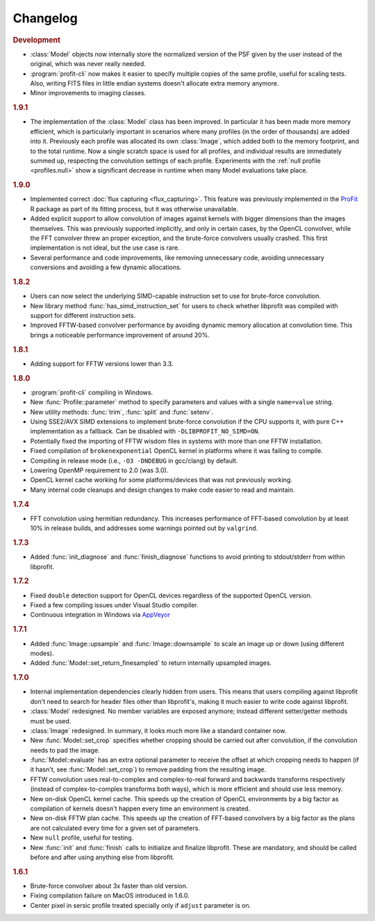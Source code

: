 Changelog
=========

.. default-domain:: cpp
.. highlight:: cpp
.. namespace:: profit

.. rubric:: Development

* :class:`Model` objects now internally store
  the normalized version of the PSF
  given by the user instead of the original,
  which was never really needed.
* :program:`profit-cli` now makes it easier to specify
  multiple copies of the same profile,
  useful for scaling tests.
  Also, writing FITS files in little endian systems
  doesn't allocate extra memory anymore.
* Minor improvements to imaging classes.

.. rubric:: 1.9.1

* The implementation of the :class:`Model` class has been improved.
  In particular it has been made more memory efficient,
  which is particularly important in scenarios
  where many profiles (in the order of thousands)
  are added into it.
  Previously each profile was allocated its own :class:`Image`,
  which added both to the memory footprint,
  and to the total runtime.
  Now a single scratch space is used for all profiles,
  and individual results are immediately summed up,
  respecting the convolution settings of each profile.
  Experiments with the :ref:`null profile <profiles.null>`
  show a significant decrease in runtime
  when many Model evaluations take place.

.. rubric:: 1.9.0

* Implemented correct :doc:`flux capturing <flux_capturing>`.
  This feature was previously implemented
  in the `ProFit <https://github.com/ICRAR/ProFit>`_ R package
  as part of its fitting process,
  but it was otherwise unavailable.
* Added explicit support to allow convolution
  of images against kernels with bigger dimensions
  than the images themselves.
  This was previously supported implicitly, and only in certain cases,
  by the OpenCL convolver,
  while the FFT convolver threw an proper exception,
  and the brute-force convolvers usually crashed.
  This first implementation is not ideal,
  but the use case is rare.
* Several performance and code improvements,
  like removing unnecessary code,
  avoiding unnecessary conversions
  and avoiding a few dynamic allocations.

.. rubric:: 1.8.2

* Users can now select the underlying
  SIMD-capable instruction set to use
  for brute-force convolution.
* New library method :func:`has_simd_instruction_set`
  for users to check whether libprofit was compiled
  with support for different instruction sets.
* Improved FFTW-based convolver performance
  by avoiding dynamic memory allocation at convolution time.
  This brings a noticeable performance improvement
  of around 20%.

.. rubric:: 1.8.1

* Adding support for FFTW versions lower than 3.3.

.. rubric:: 1.8.0

* :program:`profit-cli` compiling in Windows.
* New :func:`Profile::parameter` method to specify
  parameters and values with a single ``name=value`` string.
* New utility methods: :func:`trim`, :func:`split` and :func:`setenv`.
* Using SSE2/AVX SIMD extensions to implement brute-force convolution
  if the CPU supports it, with pure C++ implementation as a fallback.
  Can be disabled with ``-DLIBPROFIT_NO_SIMD=ON``.
* Potentially fixed the importing of FFTW wisdom files
  in systems with more than one FFTW installation.
* Fixed compilation of ``brokenexponential`` OpenCL kernel in platforms where it
  was failing to compile.
* Compiling in release mode (i.e., ``-O3 -DNDEBUG`` in gcc/clang) by default.
* Lowering OpenMP requirement to 2.0 (was 3.0).
* OpenCL kernel cache working for some platforms/devices that was not
  previously working.
* Many internal code cleanups and design changes
  to make code easier to read and maintain.

.. rubric:: 1.7.4

* FFT convolution using hermitian redundancy. This increases performance of
  FFT-based convolution by at least 10% in release builds, and addresses some
  warnings pointed out by ``valgrind``.

.. rubric:: 1.7.3

* Added :func:`init_diagnose` and :func:`finish_diagnose` functions to avoid
  printing to stdout/stderr from within libprofit.

.. rubric:: 1.7.2

* Fixed ``double`` detection support for OpenCL devices regardless of the
  supported OpenCL version.
* Fixed a few compiling issues under Visual Studio compiler.
* Continuous integration in Windows via `AppVeyor <https://ci.appveyor.com/project/rtobar/libprofit>`_

.. rubric:: 1.7.1

* Added :func:`Image::upsample` and :func:`Image::downsample` to scale an
  image up or down (using different modes).
* Added :func:`Model::set_return_finesampled` to return internally
  upsampled images.

.. rubric:: 1.7.0

* Internal implementation dependencies clearly hidden from users. This means
  that users compiling against libprofit don't need to search for header files
  other than libprofit's, making it much easier to write code against libprofit.
* :class:`Model` redesigned. No member variables are exposed anymore; instead
  different setter/getter methods must be used.
* :class:`Image` redesigned. In summary, it looks much more like a standard
  container now.
* New :func:`Model::set_crop` specifies whether cropping should be carried out
  after convolution, if the convolution needs to pad the image.
* :func:`Model::evaluate` has an extra optional parameter to receive the
  offset at which cropping needs to happen (if it hasn't, see
  :func:`Model::set_crop`) to remove padding from the resulting image.
* FFTW convolution uses real-to-complex and complex-to-real forward and
  backwards transforms respectively (instead of complex-to-complex transforms
  both ways), which is more efficient and should use less memory.
* New on-disk OpenCL kernel cache. This speeds up the creation of OpenCL
  environments by a big factor as compilation of kernels doesn't happen every
  time an environment is created.
* New on-disk FFTW plan cache. This speeds up the creation of FFT-based
  convolvers by a big factor as the plans are not calculated every time for a
  given set of parameters.
* New ``null`` profile, useful for testing.
* New :func:`init` and :func:`finish` calls to initialize and finalize
  libprofit. These are mandatory, and should be called before and after using
  anything else from libprofit.

.. rubric:: 1.6.1

* Brute-force convolver about 3x faster than old version.
* Fixing compilation failure on MacOS introduced in 1.6.0.
* Center pixel in sersic profile treated specially only if ``adjust`` parameter
  is on.
